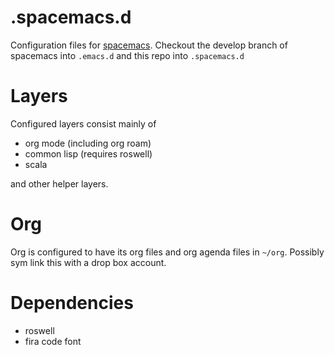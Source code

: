 * .spacemacs.d

  Configuration files for [[http://spacemacs.org][spacemacs]]. Checkout the develop branch of
  spacemacs into =.emacs.d= and this repo into =.spacemacs.d=

* Layers

  Configured layers consist mainly of

  - org mode (including org roam)
  - common lisp (requires roswell)
  - scala

 and other helper layers.

* Org

  Org is configured to have its org files and org agenda files in =~/org=.
  Possibly sym link this with a drop box account.

* Dependencies

  - roswell
  - fira code font

